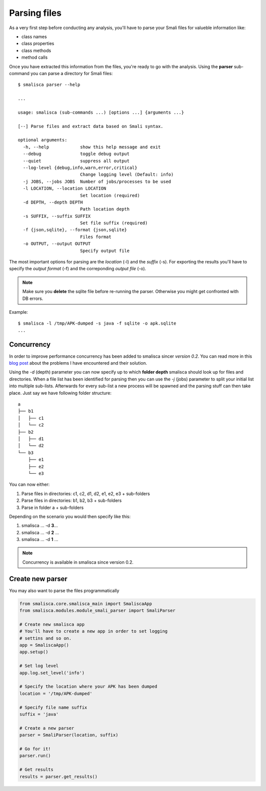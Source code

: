 .. _page-parsing:

****************
Parsing files
****************


As a very first step before conducting any analysis, you'll 
have to parse your Smali files for valueble information like:

* class names
* class properties
* class methods
* method calls

Once you have extracted this information from the files, you're
ready to go with the analysis. Using the **parser** sub-command 
you can parse a directory for Smali files::

    $ smalisca parser --help
    
    ...

    usage: smalisca (sub-commands ...) [options ...] {arguments ...}

    [--] Parse files and extract data based on Smali syntax.

    optional arguments:
      -h, --help            show this help message and exit
      --debug               toggle debug output
      --quiet               suppress all output
      --log-level {debug,info,warn,error,critical}
                            Change logging level (Default: info)
      -j JOBS, --jobs JOBS  Number of jobs/processes to be used
      -l LOCATION, --location LOCATION
                            Set location (required)
      -d DEPTH, --depth DEPTH
                            Path location depth
      -s SUFFIX, --suffix SUFFIX
                            Set file suffix (required)
      -f {json,sqlite}, --format {json,sqlite}
                            Files format
      -o OUTPUT, --output OUTPUT
                            Specify output file

The most important options for parsing are the *location* (-l) and the *suffix* (-s).
For exporting the results you'll have to specify the *output format* (-f) 
and the correponding *output file* (-o).

.. note::
    Make sure you **delete** the sqlite file before re-running the parser. Otherwise you
    might get confronted with DB errors.

Example::

    $ smalisca -l /tmp/APK-dumped -s java -f sqlite -o apk.sqlite
    ...


Concurrency
===========

In order to improve performance concurrency has been added to smalisca sincer *version 0.2*. 
You can read more in this `blog post <http://blog.dornea.nu/2015/05/06/adding-concurrency-to-smalisca/>`_
about the problems I have encountered and their solution. 

Using the `-d` (depth) parameter you can now specify up to which **folder depth** smalisca
should look up for files and directories. When a file list has been identified for parsing 
then you can use the `-j` (jobs) parameter to split your initial list into multiple sub-lists.
Afterwards for every sub-list a new process will be spawned and the parsing stuff can then 
take place. Just say we have following folder structure::

    a
    ├── b1
    │   ├── c1
    │   └── c2
    ├── b2
    │   ├── d1
    │   └── d2
    └── b3
        ├── e1
        ├── e2
        └── e3

You can now either:

1) Parse files in directories: c1, c2, d1, d2, e1, e2, e3 + sub-folders
2) Parse files in directories: b1, b2, b3 + sub-folders
3) Parse in folder a + sub-folders

Depending on the scenario you would then specify like this:

1) smalisca ... -d **3**...
2) smalisca ... -d **2** ...
3) smalisca ... -d **1** ...

..  note::
    Concurrency is available in smalisca since version 0.2.
 



Create new parser
=================

You may also want to parse the files programmatically

.. highlight:: python
.. code-block:: python

    from smalisca.core.smalisca_main import SmaliscaApp
    from smalisca.modules.module_smali_parser import SmaliParser

    # Create new smalisca app
    # You'll have to create a new app in order to set logging
    # settins and so on. 
    app = SmaliscaApp()
    app.setup()

    # Set log level
    app.log.set_level('info')

    # Specify the location where your APK has been dumped
    location = '/tmp/APK-dumped'

    # Specify file name suffix
    suffix = 'java'

    # Create a new parser
    parser = SmaliParser(location, suffix)

    # Go for it!
    parser.run()

    # Get results
    results = parser.get_results()
